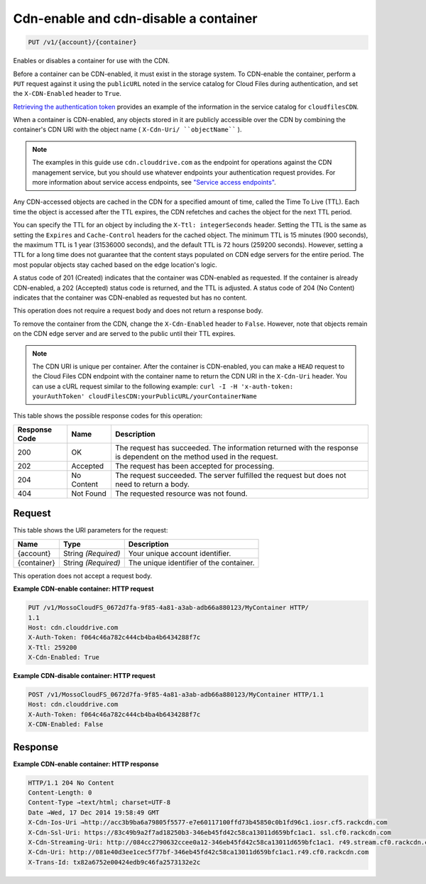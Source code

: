 
.. THIS OUTPUT IS GENERATED FROM THE WADL. DO NOT EDIT.

Cdn-enable and cdn-disable a container
^^^^^^^^^^^^^^^^^^^^^^^^^^^^^^^^^^^^^^^^^^^^^^^^^^^^^^^^^^^^^^^^^^^^^^^^^^^^^^^^

.. code::

    PUT /v1/{account}/{container}

Enables or disables a container for use with the CDN.

Before a container can be CDN-enabled, it must exist in the storage system. To CDN-enable the container, perform a ``PUT`` request against it using the ``publicURL`` noted in the service catalog for Cloud Files during authentication, and set the ``X-CDN-Enabled`` header to ``True``.

`Retrieving the authentication token <http://docs.rackspace.com/files/api/v1/cf-devguide/content/Retrieving_Auth_Token.html>`__ provides an example of the information in the service catalog for ``cloudfilesCDN``.

When a container is CDN-enabled, any objects stored in it are publicly accessible over the CDN by combining the container's CDN URI with the object name ( ``X-Cdn-Uri/ ``objectName```` ).

.. note::
   The examples in this guide use ``cdn.clouddrive.com`` as the endpoint for operations against the CDN management service, but you should use whatever endpoints your authentication request provides. For more information about service access endpoints, see `"Service access endpoints" <http://docs.rackspace.com/files/api/v1/cf-devguide/content/Service-Access-Endpoints-d1e003.html>`__.
   
   

Any CDN-accessed objects are cached in the CDN for a specified amount of time, called the Time To Live (TTL). Each time the object is accessed after the TTL expires, the CDN refetches and caches the object for the next TTL period.

You can specify the TTL for an object by including the ``X-Ttl: integerSeconds`` header. Setting the TTL is the same as setting the ``Expires`` and ``Cache-Control`` headers for the cached object. The minimum TTL is 15 minutes (900 seconds), the maximum TTL is 1 year (31536000 seconds), and the default TTL is 72 hours (259200 seconds). However, setting a TTL for a long time does not guarantee that the content stays populated on CDN edge servers for the entire period. The most popular objects stay cached based on the edge location's logic.

A status code of 201 (Created) indicates that the container was CDN-enabled as requested. If the container is already CDN-enabled, a 202 (Accepted) status code is returned, and the TTL is adjusted. A status code of 204 (No Content) indicates that the container was CDN-enabled as requested but has no content.

This operation does not require a request body and does not return a response body.

To remove the container from the CDN, change the ``X-Cdn-Enabled`` header to ``False``. However, note that objects remain on the CDN edge server and are served to the public until their TTL expires.

.. note::
   The CDN URI is unique per container. After the container is CDN-enabled, you can make a ``HEAD`` request to the Cloud Files CDN endpoint with the container name to return the CDN URI in the ``X-Cdn-Uri`` header. You can use a cURL request similar to the following example: ``curl -I -H 'x-auth-token: yourAuthToken' cloudFilesCDN:yourPublicURL/yourContainerName``
   
   



This table shows the possible response codes for this operation:


+--------------------------+-------------------------+-------------------------+
|Response Code             |Name                     |Description              |
+==========================+=========================+=========================+
|200                       |OK                       |The request has          |
|                          |                         |succeeded. The           |
|                          |                         |information returned     |
|                          |                         |with the response is     |
|                          |                         |dependent on the method  |
|                          |                         |used in the request.     |
+--------------------------+-------------------------+-------------------------+
|202                       |Accepted                 |The request has been     |
|                          |                         |accepted for processing. |
+--------------------------+-------------------------+-------------------------+
|204                       |No Content               |The request succeeded.   |
|                          |                         |The server fulfilled the |
|                          |                         |request but does not     |
|                          |                         |need to return a body.   |
+--------------------------+-------------------------+-------------------------+
|404                       |Not Found                |The requested resource   |
|                          |                         |was not found.           |
+--------------------------+-------------------------+-------------------------+


Request
""""""""""""""""

This table shows the URI parameters for the request:

+--------------------------+-------------------------+-------------------------+
|Name                      |Type                     |Description              |
+==========================+=========================+=========================+
|{account}                 |String *(Required)*      |Your unique account      |
|                          |                         |identifier.              |
+--------------------------+-------------------------+-------------------------+
|{container}               |String *(Required)*      |The unique identifier of |
|                          |                         |the container.           |
+--------------------------+-------------------------+-------------------------+





This operation does not accept a request body.




**Example CDN-enable container: HTTP request**


.. code::

    PUT /v1/MossoCloudFS_0672d7fa-9f85-4a81-a3ab-adb66a880123/MyContainer HTTP/
    1.1
    Host: cdn.clouddrive.com
    X-Auth-Token: f064c46a782c444cb4ba4b6434288f7c 
    X-Ttl: 259200
    X-Cdn-Enabled: True


**Example CDN-disable container: HTTP request**


.. code::

    POST /v1/MossoCloudFS_0672d7fa-9f85-4a81-a3ab-adb66a880123/MyContainer HTTP/1.1
    Host: cdn.clouddrive.com
    X-Auth-Token: f064c46a782c444cb4ba4b6434288f7c 
    X-CDN-Enabled: False


Response
""""""""""""""""





**Example CDN-enable container: HTTP response**


.. code::

    HTTP/1.1 204 No Content
    Content-Length: 0
    Content-Type →text/html; charset=UTF-8
    Date →Wed, 17 Dec 2014 19:58:49 GMT
    X-Cdn-Ios-Uri →http://acc3b9ba6a79805f5577-e7e60117100ffd73b45850c0b1fd96c1.iosr.cf5.rackcdn.com
    X-Cdn-Ssl-Uri: https://83c49b9a2f7ad18250b3-346eb45fd42c58ca13011d659bfc1ac1. ssl.cf0.rackcdn.com
    X-Cdn-Streaming-Uri: http://084cc2790632ccee0a12-346eb45fd42c58ca13011d659bfc1ac1. r49.stream.cf0.rackcdn.com
    X-Cdn-Uri: http://081e40d3ee1cec5f77bf-346eb45fd42c58ca13011d659bfc1ac1.r49.cf0.rackcdn.com
    X-Trans-Id: tx82a6752e00424edb9c46fa2573132e2c


